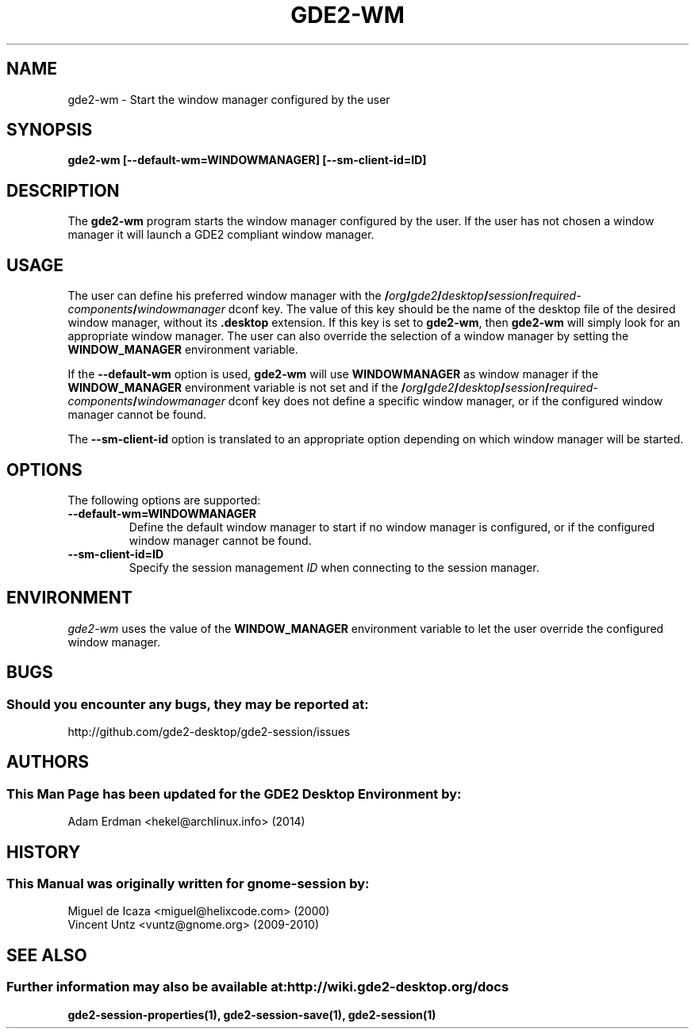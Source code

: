 .\" gde2-wm manual page.
.\" (C) 2000 Miguel de Icaza (miguel@helixcode.com)
.\" (C) 2009-2010 Vincent Untz (vuntz@gnome.org)
.\"
.TH GDE2-WM 1 "11 February 2014" "GDE2 Desktop Environment"
.\" Please adjust this date when revising the manpage.
.\"
.SH "NAME"
gde2-wm \- Start the window manager configured by the user
.SH "SYNOPSIS"
.PP
.B gde2-wm [--default-wm=WINDOWMANAGER] [--sm-client-id=ID]
.SH "DESCRIPTION"
The \fBgde2-wm\fP program starts the window manager configured by the user. If the user has not chosen a window manager it will launch a GDE2 compliant window manager.
.SH "USAGE"
The user can define his preferred window manager with the
.BI / org / gde2 / desktop / session / required-components / windowmanager
dconf key. The value of this key should be the name of the desktop file of the desired window manager, without its \fB.desktop\fP extension. If this key is set to \fBgde2-wm\fP, then \fBgde2-wm\fP will simply look for an appropriate window manager. The user can also override the selection of a window manager by setting the \fBWINDOW_MANAGER\fP environment variable.
.PP
If the \fB\-\-default-wm\fP option is used, \fBgde2-wm\fP will use \fBWINDOWMANAGER\fP as window manager if the \fBWINDOW_MANAGER\fP environment variable is not set and if the
.BI / org / gde2 / desktop / session / required-components / windowmanager
dconf key does not define a specific window manager, or if the configured window manager cannot be found.
.PP
The \fB\-\-sm-client-id\fP option is translated to an appropriate option depending on which window manager will be started.
.SH "OPTIONS"
The following options are supported:
.TP
.B \-\-default-wm=WINDOWMANAGER
Define the default window manager to start if no window manager is configured, or if the configured window manager cannot be found.
.TP
.B \-\-sm-client-id=ID
Specify the session management \fIID\fP when connecting to the session manager.
.SH "ENVIRONMENT"
\fIgde2-wm\fP uses the value of the \fBWINDOW_MANAGER\fP environment variable to let the user override the configured window manager.
.SH "BUGS"
.SS Should you encounter any bugs, they may be reported at: 
http://github.com/gde2-desktop/gde2-session/issues
.SH "AUTHORS"
.SS This Man Page has been updated for the GDE2 Desktop Environment by:
Adam Erdman <hekel@archlinux.info> (2014)
.SH "HISTORY"
.SS This Manual was originally written for gnome-session by:
.nf
Miguel de Icaza <miguel@helixcode.com> (2000)
Vincent Untz <vuntz@gnome.org> (2009-2010)
.fi
.SH "SEE ALSO"
.SS Further information may also be available at: http://wiki.gde2-desktop.org/docs
.P
.BR gde2-session-properties(1),
.BR gde2-session-save(1),
.BR gde2-session(1)

